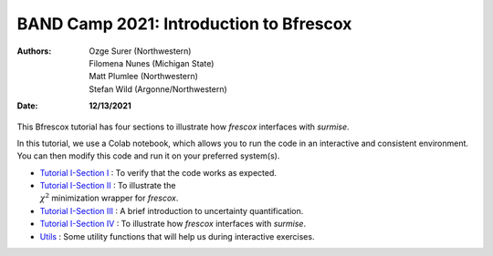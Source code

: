 BAND Camp 2021: Introduction to Bfrescox
=========================================

:Authors: **Ozge Surer (Northwestern), Filomena Nunes (Michigan State), Matt Plumlee (Northwestern), Stefan Wild (Argonne/Northwestern)**
:Date: **12/13/2021**

This Bfrescox tutorial has four sections to illustrate how `frescox` interfaces with `surmise`.

In this tutorial, we use a Colab notebook, which allows you to run the code in an interactive and consistent environment. You can then modify this code and run it on your preferred system(s).


* `Tutorial I-Section I <https://colab.research.google.com/drive/1JEwswrMnw3hVzeqyTsUrJH6wKY27N81f?usp=sharing#scrollTo=631V60C-TSHh>`_ : To verify that the code works as expected.

* `Tutorial I-Section II <https://colab.research.google.com/drive/1415C8aFZOuglhwzgLkydLMcaKNnFtsQ8?usp=sharing#scrollTo=kTCrv17X_umB>`_ : To illustrate the :math:`\\\chi^2` minimization wrapper for `frescox`.

* `Tutorial I-Section III <https://colab.research.google.com/drive/1rtHiu-f8hy0ICw8WscjLqWdDHvCtBoMb?usp=sharing#scrollTo=sptJ4wT2A6bY>`_ : A brief introduction to uncertainty quantification.

* `Tutorial I-Section IV <https://colab.research.google.com/drive/12DTOXqdAVzWv4Ce6nMjY9hlLDTQsmKJE?usp=sharing#scrollTo=G0kj9Zhe1mZb>`_ : To illustrate how `frescox` interfaces with `surmise`.

* `Utils <https://colab.research.google.com/drive/1E2JFEqtFIZd1rDAURj9mxHd7yOtfuEnn?usp=sharing>`_ : Some utility functions that will help us during interactive exercises.
